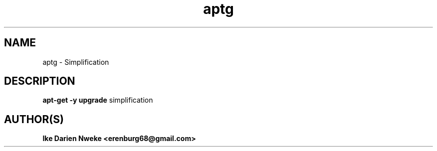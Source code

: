 .TH aptg 1 "Free software is cool" "" "Packages Commands"
.SH NAME
aptg \- Simplification
.SH DESCRIPTION
.B apt-get -y upgrade
simplification
.SH AUTHOR(S)
.B Ike Darien Nweke <erenburg68@gmail.com>
